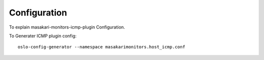 =============
Configuration
=============

To explain masakari-monitors-icmp-plugin Configuration.

To Generater ICMP plugin config::

    oslo-config-generator --namespace masakarimonitors.host_icmp.conf